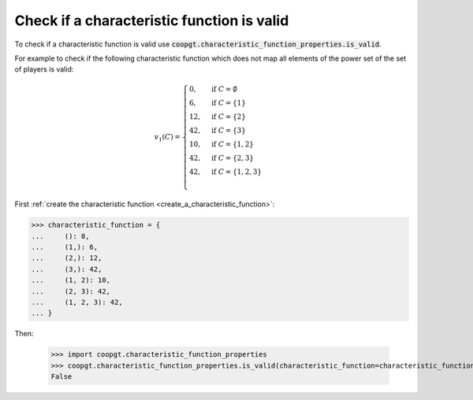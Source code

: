 Check if a characteristic function is valid
==============================================

To check if a characteristic function is valid
use
:code:`coopgt.characteristic_function_properties.is_valid`.


For example to check if the following characteristic function which does not map
all elements of the power set of the set of players is valid:

.. math::

    v_1(C)=\begin{cases}
    0,&\text{if }C=\emptyset\\
    6,&\text{if }C=\{1\}\\
    12,&\text{if }C=\{2\}\\
    42,&\text{if }C=\{3\}\\
    10,&\text{if }C=\{1,2\}\\
    42,&\text{if }C=\{2,3\}\\
    42,&\text{if }C=\{1,2,3\}\\
    \end{cases}

First :ref:`create the characteristic function <create_a_characteristic_function>`:

.. code-block:: pycon

    >>> characteristic_function = {
    ...     (): 0,
    ...     (1,): 6,
    ...     (2,): 12,
    ...     (3,): 42,
    ...     (1, 2): 10,
    ...     (2, 3): 42,
    ...     (1, 2, 3): 42,
    ... }

Then:

    >>> import coopgt.characteristic_function_properties
    >>> coopgt.characteristic_function_properties.is_valid(characteristic_function=characteristic_function)
    False
